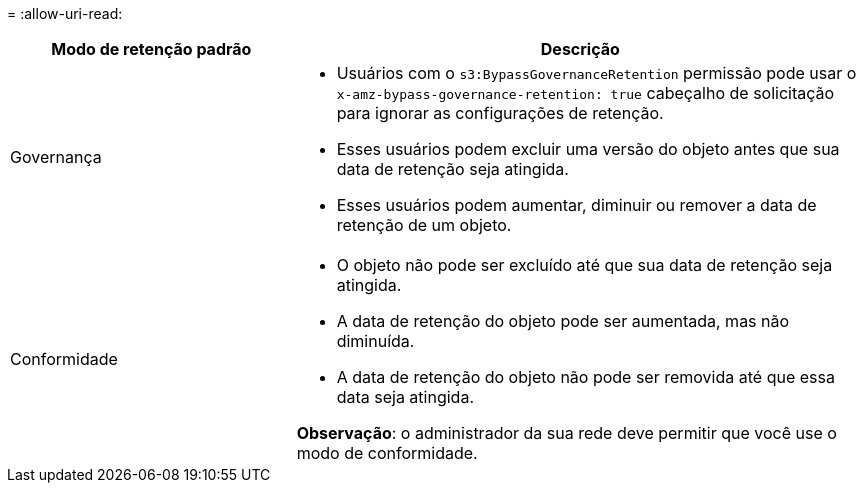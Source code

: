 = 
:allow-uri-read: 


[cols="1a,2a"]
|===
| Modo de retenção padrão | Descrição 


 a| 
Governança
 a| 
* Usuários com o `s3:BypassGovernanceRetention` permissão pode usar o `x-amz-bypass-governance-retention: true` cabeçalho de solicitação para ignorar as configurações de retenção.
* Esses usuários podem excluir uma versão do objeto antes que sua data de retenção seja atingida.
* Esses usuários podem aumentar, diminuir ou remover a data de retenção de um objeto.




 a| 
Conformidade
 a| 
* O objeto não pode ser excluído até que sua data de retenção seja atingida.
* A data de retenção do objeto pode ser aumentada, mas não diminuída.
* A data de retenção do objeto não pode ser removida até que essa data seja atingida.


*Observação*: o administrador da sua rede deve permitir que você use o modo de conformidade.

|===